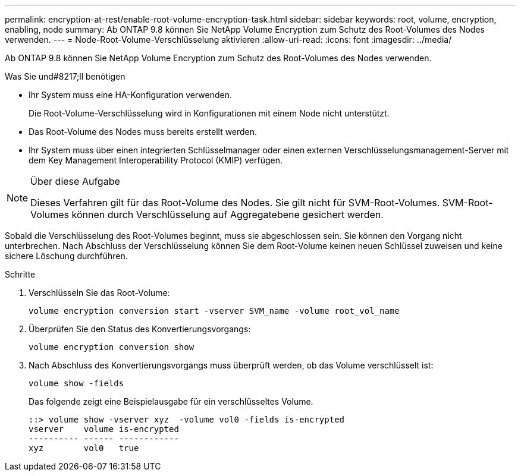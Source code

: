 ---
permalink: encryption-at-rest/enable-root-volume-encryption-task.html 
sidebar: sidebar 
keywords: root, volume, encryption, enabling, node 
summary: Ab ONTAP 9.8 können Sie NetApp Volume Encryption zum Schutz des Root-Volumes des Nodes verwenden. 
---
= Node-Root-Volume-Verschlüsselung aktivieren
:allow-uri-read: 
:icons: font
:imagesdir: ../media/


[role="lead"]
Ab ONTAP 9.8 können Sie NetApp Volume Encryption zum Schutz des Root-Volumes des Nodes verwenden.

.Was Sie und#8217;ll benötigen
* Ihr System muss eine HA-Konfiguration verwenden.
+
Die Root-Volume-Verschlüsselung wird in Konfigurationen mit einem Node nicht unterstützt.

* Das Root-Volume des Nodes muss bereits erstellt werden.
* Ihr System muss über einen integrierten Schlüsselmanager oder einen externen Verschlüsselungsmanagement-Server mit dem Key Management Interoperability Protocol (KMIP) verfügen.


[NOTE]
.Über diese Aufgabe
====
Dieses Verfahren gilt für das Root-Volume des Nodes. Sie gilt nicht für SVM-Root-Volumes. SVM-Root-Volumes können durch Verschlüsselung auf Aggregatebene gesichert werden.

====
Sobald die Verschlüsselung des Root-Volumes beginnt, muss sie abgeschlossen sein. Sie können den Vorgang nicht unterbrechen. Nach Abschluss der Verschlüsselung können Sie dem Root-Volume keinen neuen Schlüssel zuweisen und keine sichere Löschung durchführen.

.Schritte
. Verschlüsseln Sie das Root-Volume:
+
`volume encryption conversion start -vserver SVM_name -volume root_vol_name`

. Überprüfen Sie den Status des Konvertierungsvorgangs:
+
`volume encryption conversion show`

. Nach Abschluss des Konvertierungsvorgangs muss überprüft werden, ob das Volume verschlüsselt ist:
+
`volume show -fields`

+
Das folgende zeigt eine Beispielausgabe für ein verschlüsseltes Volume.

+
[listing]
----
::> volume show -vserver xyz  -volume vol0 -fields is-encrypted
vserver    volume is-encrypted
---------- ------ ------------
xyz        vol0   true
----

